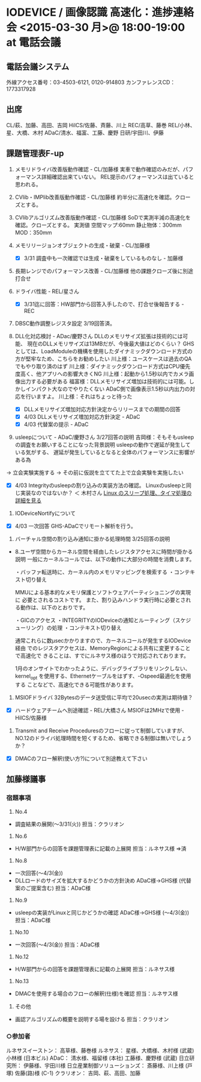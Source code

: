 * IODEVICE / 画像認識 高速化：進捗連絡会 <2015-03-30 月>@ 18:00-19:00 at 電話会議
**   電話会議システム
   外線アクセス番号：03-4503-6121, 0120-914803
   カンファレンスCD：1773317928
**   出席
   CL/萩、加藤、高田、吉岡
   HiICS/佐藤、斉藤、川上
   REC/高草、藤巻
   REL/小林、星、大橋、木村
   ADaC/清水、福富、工藤、慶野
   日研/宇田川、伊藤
**   課題管理表F-up
 1. メモリドライバ改善版動作確認 - CL/加藤様
    実車で動作確認のみだが、パフォーマンス詳細確認出来ていない。
    REL提示のパフォーマンスは出ていると思われる。
 2. CVlib・IMPlib改善版動作確認 - CL/加藤様
   約半分に高速化を確認。クローズとする。
 3. CVlibアルゴリズム改善版動作確認 - CL/加藤様
    SoDで実測半減の高速化を確認。クローズとする。
    実測値
     空間マップ:60mm
     静止物体：300mm
     MOD：350mm
 4. メモリリージョンオブジェクトの生成・破棄 - CL/加藤様
    - [X] 3/31 調査中も一次確認では生成・破棄をしているものなし -  加藤様
 5. 長期レンジでのパフォーマンス改善 - CL/加藤様
    他の課題クローズ後に別途打合せ
 6. ドライバ性能 - REL/星さん
    - [X] 3/31迄に回答：HW部門から回答入手したので、打合せ後報告する - REC
 7. DBSC動作調整レジスタ設定
    3/19回答済。
 8. DLL化対応検討 - ADac/慶野さん
     DLLのメモリサイズ拡張は技術的には可能、
     現在のDLLメモリサイズは13MBだが、今後最大値はどのくらい？
     GHSとしては、LoadModuleの機構を使用したダイナミックダウンロード方式の
      方が堅牢なため、こちらをお勧めしたい
     川上様：ユースケースは過去のQAでもやり取り済のはず
     川上様：ダイナミックダウンロード方式はCPU優先度高く、他アプリへの影響大きくNG
     川上様：起動から1.5秒以内でカメラ画像出力する必要がある
     福富様：DLLメモリサイズ増加は技術的には可能。しかしインパクト大なのでやりたくない
             ADaC側で画像表示1.5秒以内出力の対応を行いますよ。
     川上様：それはちょっと待った

    - [X] DLLメモリサイズ増加対応方針決定からリリースまでの期間の回答
    - [X] 4/03 DLLメモリサイズ増加対応方針決定 - ADaC
    - [X] 4/03 代替案の提示 - ADaC
 9. usleepについて - ADaC/慶野さん
     3/27回答の説明
     吉岡様：そもそもusleepの調査をお願いすることになった背景説明
             usleepの動作で遅延が発生している気がする、
             遅延が発生しているとなると全体のパフォーマンスに影響がある為
 -> 立会実験実施する
 -> その前に仮説を立ててた上で立会実験を実施したい
 - [X] 4/03 Integrityのusleepの割り込みの実装方法の確認。
       Linuxのusleepと同じ実装なのではないか？ ＜ 木村さん
       [[http://d.hatena.ne.jp/naoya/20080122/1200960926][Linux のスリープ処理、タイマ処理の詳細を見る]]
 10. IODeviceNortifyについて
 - [X] 4/03 一次回答 GHS-ADaCでリモート解析を行う。
 11. バーチャル空間の割り込み通知に掛かる処理時間
    3/25回答の説明
 -  8.ユーザ空間からカーネル空間を経由したレジスタアクセスに時間が掛かる説明
    一般にカーネルコールでは、以下の動作に大部分の時間を消費します。

    ・バッファ転送時に、カーネル内のメモリマッピングを検索する
    ・コンテキスト切り替え

    MMUによる基本的なメモリ保護とソフトウェアパーティショニングの実現に
    必要とされるコストです。
    また、割り込みハンドラ実行時に必要とされる動作は、以下のとおりです。

    ・GICのアクセス
    ・INTEGRITYのIODeviceの通知とルーティング（スケジューリング）の処理
    ・コンテキスト切り替え

    通常これらに数μsecかかりますので、カーネルコールが発生するIODevice経由
    でのレジスタアクセスは、MemoryRegionによる共有に変更することで高速化で
    きることは、すでにルネサス様のほうで対応されております。

    1月のオンサイトでわかったように、デバッグライブラリをリンクしない、
    kernel_opt を使用する、Ethernetケーブルをはずす、-Ospeed最適化を使用する
    ことなどで、高速化できる可能性があります。
 12. MSIOFドライバ 32Bytesのデータ送受信に平均で20usecの実測は期待値？
 - [X] ハードウェアチームへ別途確認 - REL/大橋さん
       MSIOFは2MHzで使用 - HiICS/佐藤様
 13. Transmit and Receive Proceduresのフローに従って制御していますが、NO.12のドライバ処理時間を短くするため、省略できる制御は無いでしょうか？
 - [X] DMACのフロー解釈(使い方?)について別途教えて下さい
** 加藤様議事
*** 宿題事項
 1. No.4
 - 調査結果の展開(～3/31(火))
   担当：クラリオン
 2. No.6
 - H/W部門からの回答を課題管理表に記載の上展開
   担当：ルネサス様
   ⇒済
 3. No.8
 - 一次回答(～4/3(金))
 - DLLロードのサイズを拡大するかどうかの方針決め ADaC様→GHS様
    (代替案のご提案含む)
   担当：ADaC様
 4. No.9
 - usleepの実装がLinuxと同じかどうかの確認 ADaC様→GHS様
   (～4/3(金))
   担当：ADaC様
 5. No.10
 - 一次回答(～4/3(金))
   担当：ADaC様
 6. No.12
 - H/W部門からの回答を課題管理表に記載の上展開
   担当：ルネサス様
 7. No.13
 - DMACを使用する場合のフローの解釈(仕様)を確認
   担当：ルネサス様
 8. その他
 - 画認アルゴリズムの概要を説明する場を設ける
   担当：クラリオン
*** ○参加者
  ルネサスイーストン：
   高草様、藤巻様
  ルネサス：
   星様、大橋様、木村様 (武蔵)
   小林様 (日本ビル)
  ADaC：
   清水様、福留様 (本社)
   工藤様、慶野様 (武蔵)
  日立研究所：
   伊藤様、宇田川様
  日立産業制御ソリューションズ：
   斎藤様、川上様 (戸塚)
   佐藤(路)様 (C-1)
  クラリオン：
   吉岡、萩、高田、加藤

